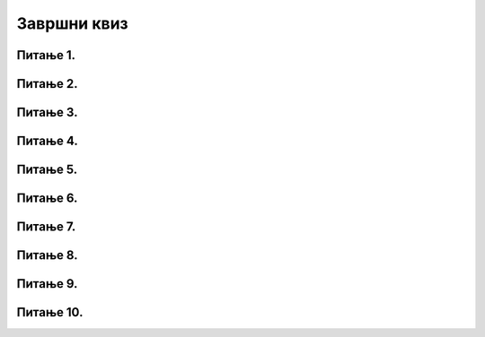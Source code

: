 Завршни квиз
============

Питање 1.
~~~~~~~~~

.. mchoice:: duz_16
    :answer_a: Дуж ће бити постављена хоризонтално.
    :feedback_a: Нетачно    
    :answer_b: Дуж ће бити постављена вертикално/усправно.
    :feedback_b: Нетачно
    :answer_c: Дуж ће бити искошена.
    :feedback_c: Тачно    
    :correct: c
    
    У ком положају ће бити дуж исцртана наредном командом?

    .. code-block:: python

       pygame.draw.line(prozor, pg.Color("black"), (100, 200), (200, 300), 1)

    Изабери тачан одговор:

Питање 2.
~~~~~~~~~

.. mchoice:: krugkruznica_16
    :answer_a: Круг попуњен бојом
    :feedback_a: Нетачно    
    :answer_b: Кружница - линија
    :feedback_b:  Тачно  
    :answer_c: Елипса (која није круг) попуњена бојом
    :feedback_c: Нетачно    
    :answer_d: Елипса - линија (која није кружница)
    :feedback_d: Нетачно 
    :correct: b
    
    Шта се исцртава следећом наредбом?

    .. code-block:: python
  
      pygame.draw.circle(prozor, pygame.Color("blue"), (120, 80), 40, 1)

    Изабери тачан одговор:

Питање 3.
~~~~~~~~~

.. mchoice:: ntougao_16
   :answer_a: троугао
   :feedback_a: Нетачно
   :answer_b: четвороугао
   :feedback_b: Нетачно    
   :answer_c: петоугао
   :feedback_c: Нетачно    
   :answer_d: ништа од наведеног
   :feedback_d: Тачно
   :correct: d
    
   Шта се исцртава помоћу следећих наредби?

   .. code-block:: python
  
      temena = [(40, 80), (80, 80), (80, 40), (60, 20), (40, 40), (100, 40), (30, 40)]
      pygame.draw.polygon(prozor, pygame.Color("gray"), temena)
    
   Изабери тачан одговор:

Питање 4.
~~~~~~~~~

.. mchoice:: pravougaonik_centrirano_16
   :multiple_answers:
   :answer_a: pg.draw.rect(prozor, boja, (100, 100, 100, 50))
   :feedback_a: Нетачно    
   :answer_b: pg.draw.rect(prozor, boja, (45, 80, 150, 80))
   :feedback_b: Тачно
   :answer_c: pg.draw.rect(prozor, boja, (120, 120, 100, 50))
   :feedback_c: Нетачно    
   :answer_d: pg.draw.rect(prozor, boja, (280, 280, 100, 50))
   :feedback_d: Нетачно    
   :correct: b
    
   Коју наредбу можеш употребити како би нацртао правоугаоник ширине 150 и висине 80 коме је центар у тачки (120, 120)?


   Изабери тачан одговор:

Питање 5.
~~~~~~~~~

.. mchoice:: pomeranje_duzi_16
    :answer_a: pygame.draw.line(prozor, pygame.Color("black"), (x+100, y1+50), (x, y2))
    :feedback_a: Нетачно    
    :answer_b: pygame.draw.line(prozor, pygame.Color("black"), (x+100, y1+100), (x+50, y2+50))
    :feedback_b: Нетачно    
    :answer_c: pygame.draw.line(prozor, pygame.Color("black"), (x, y1+100), (x, y2+100))
    :feedback_c: Нетачно    
    :answer_d: pygame.draw.line(prozor, pygame.Color("black"), (x+150, y1+50), (x+150, y2+50))
    :feedback_d: Тачно
    :answer_e: pygame.draw.line(prozor, pygame.Color("black"), (x, y1), (x+100, y2+50))
    :feedback_e: Нетачно    
    :correct: d
    
    Једна усправна дуж је нацртана наредбом

    .. code-block:: python

        pygame.draw.line(prozor, pygame.Color("black"), (x, y1), (x, y2))

    Којом наредбом ћемо нацртати исту такву дуж, померену 150 пиксела удесно и 50 пиксела на доле?

    Изабери тачан одговор:

Питање 6.
~~~~~~~~~

.. mchoice:: for_stepenice_16
    :answer_a: усправна испрекидана линија
    :feedback_a: Нетачно    
    :answer_b: водоравна испрекидана линија
    :feedback_b: Tачно    
    :answer_c: степенаста линија
    :feedback_c: Нетачно
    :correct: b
    
    Шта се исцртава следећим кодом?

    .. code-block:: python

        x, y = 100, 100
        for i in range(10):
            pygame.draw.line(prozor, pygame.Color("black"), (x, y), (x+10, y), 1)
            x = x+20

    Изабери тачан одговор:

Питање 7.
~~~~~~~~~

.. mchoice:: krstici2_16
    :answer_a: усправна испрекидана линија
    :feedback_a: Нетачно    
    :answer_b: водоравна испрекидана линија
    :feedback_b: Нетaчно   
    :answer_c: степенаста линија
    :feedback_c: Нетачно
    :answer_d: дијагонално поређани крстићи
    :feedback_d: Tачно
    :correct: d
    
    Шта се исцртава следећим кодом?

    .. code-block:: python

        x, y = 100, 100
        for i in range(10):
            pg.draw.line(prozor, pg.Color("black"), (x, y), (x+10, y), 1)
            pg.draw.line(prozor, pg.Color("black"), (x+5, y-5), (x+5, y+10), 1)
            x, y = x+20, y+20 

    Изабери тачан одговор:

Питање 8.
~~~~~~~~~

.. mchoice:: kvadrat_poligon_zk
   :answer_a: Ако је c-a = d-b
   :feedback_a: Тачно
   :answer_b: Дата наредба увек исцртава квадрат
   :feedback_b: Нетачно    
   :answer_c: Ако је a=b и c=d
   :feedback_c: Нетачно    
   :answer_d: Дата наредба ни под којим условима не исцртава квадрат
   :feedback_d: Нетачно    
   :correct: a
    
   Под којим условима би следећа наредба исцртала квадрат?

   .. code-block:: python
  
      pygame.draw.polygon(prozor, pygame.Color("gray"), [(a, b), (a, d), (c, d), (c, b)])

   Изабери тачан одговор:

Питање 9.
~~~~~~~~~

.. mchoice:: elipse_simetrija_zk 
   :answer_a: pg.draw.ellipse(prozor, pg.Color("gray"), (200, 100, 50, 80) )
   :feedback_a: Тачно
   :answer_b:  pg.draw.ellipse(prozor, pg.Color("gray"), (250, 100, 50, 80) )
   :feedback_b: Нетачно    
   :answer_c: pg.draw.ellipse(prozor, pg.Color("gray"), (50, 200, 50, 80) )
   :feedback_c: Нетачно  
   :answer_d: pg.draw.ellipse(prozor, pg.Color("gray"), (100, 180, 50, 80) )
   :feedback_d: Нетачно    
   :correct: a
    
   Дата линија програма исцртава једну елипсу. Ако је прозор је ширине 300 пиксела и висине 300 пиксела, која од понуђених функција ће исцртати елипсу симетричну већ нацртаној у односу на вертикалну осу симетрије прозора?

   .. code-block:: python
  
      pg.draw.ellipse(prozor, pg.Color("gray"), (50, 100, 50, 80) )

   Изабери тачан одговор:

Питање 10.
~~~~~~~~~~

.. mchoice:: blit_zk
   :answer_a: prozor.blit
   :feedback_a: Тачно
   :answer_b: pg.draw.image
   :feedback_b: Нетачно    
   :answer_c: pg.image
   :feedback_c: Нетачно
   :answer_d: prozor.image
   :feedback_d: Нетачно    
   :correct: a
    
   Коју функцију користимо да бисмо приказали слику на Пајгејм прозору?

   Изабери тачан одговор: